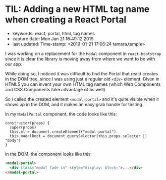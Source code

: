 * TIL: Adding a new HTML tag name when creating a React Portal
  :PROPERTIES:
  :KEYWORDS: react, portal, html, tag names
  :CAPTURE_DATE: Mon Jan 21 16:49:12 2019
  :LAST_UPDATE: Time-stamp: <2019-01-21 17:06:24 tamara.temple>
  :END:

- keywords: react, portal, html, tag names
- capture date: Mon Jan 21 16:49:12 2019
- last updated: Time-stamp: <2019-01-21 17:06:24 tamara.temple>

I was working on a replacement for the ~Modal~ component in ~react-bootstrap~ since it is clear the library is moving away from where we want to be with our app.

While doing so, I noticed it was difficult to find the Portal that react creates in the DOM tree, since I was using just a regular old ~<div>~ element. Given in HTML5 you can invent your own HTML tag names (which Web Components and CSS Components take advantage of as well).

So I called the created element ~<modal-portal>~ and it's quite visible when it shows up in the DOM, and it makes an easy grab handle for testing.

In my ~ModalPortal~ component, the code looks like this:

#+name: ModalPortal.js
#+begin_src rjsx
    constructor(props) {
      super(props)
      this.el = document.createElement("modal-portal")
      this.modalRoot = document.querySelector(this.props.selector || "body")
    }
#+end_src

In the DOM, the component looks like this:

#+BEGIN_SRC html
  <modal-portal>
    <div class="modal fade in" style="display: block;">...</div>
  </modal-portal>
#+END_SRC


#+BEGIN_COMMENT
Local Variables:
time-stamp-count: 2
time-stamp-line-limit: 20
End:
#+END_COMMENT
